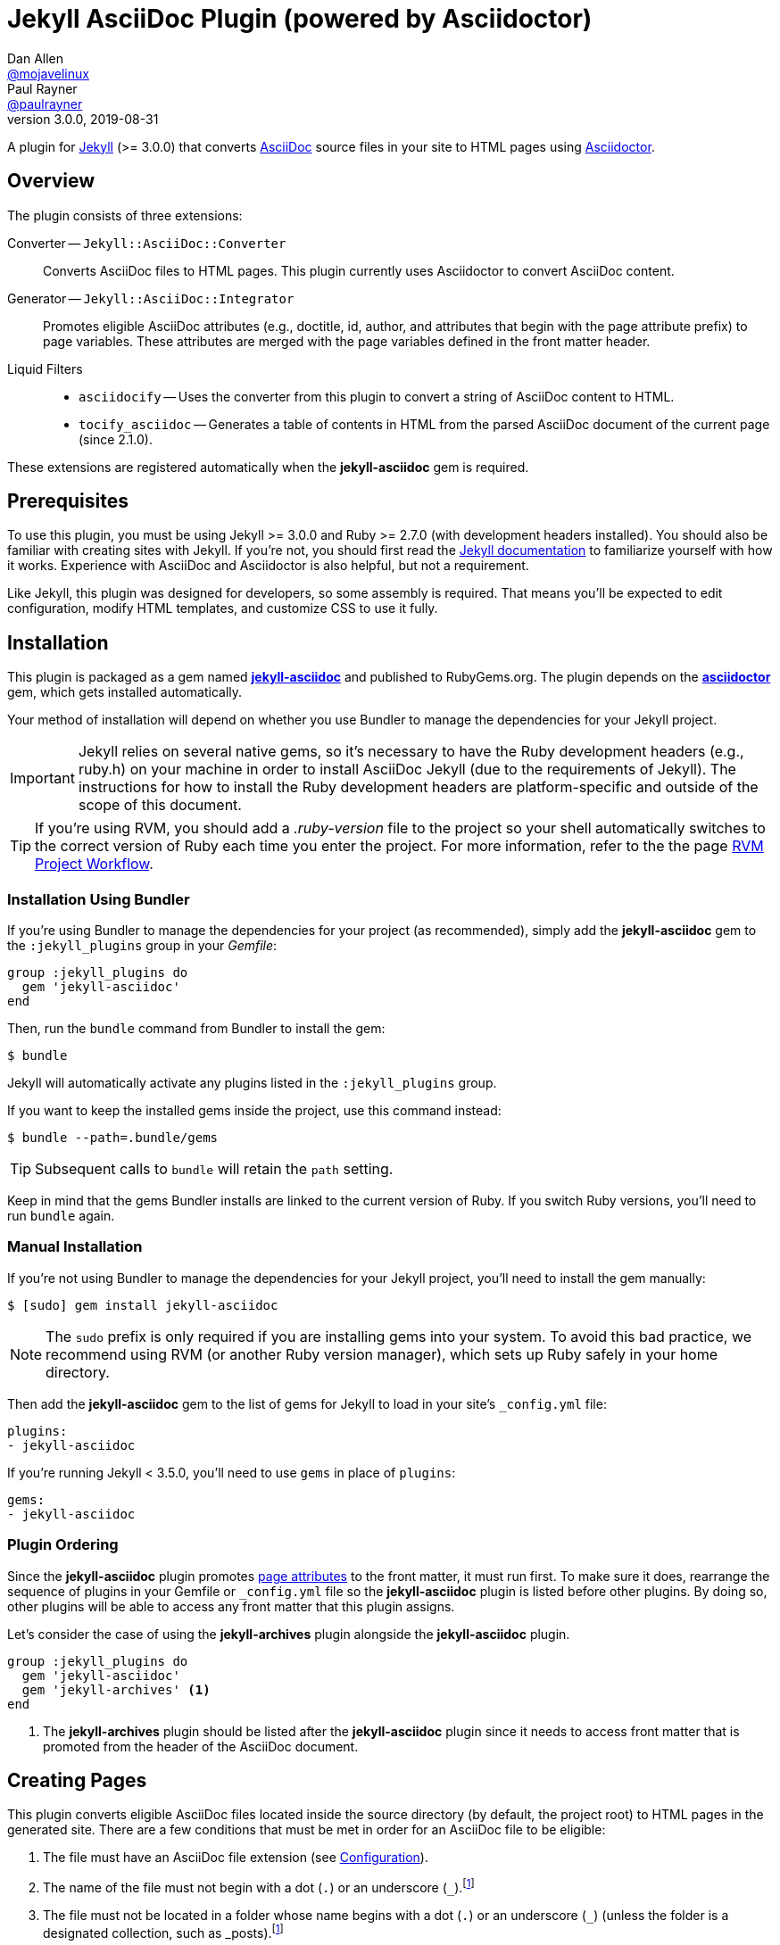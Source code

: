 = Jekyll AsciiDoc Plugin (powered by Asciidoctor)
Dan Allen <https://github.com/mojavelinux[@mojavelinux]>; Paul Rayner <https://github.com/paulrayner[@paulrayner]>
v3.0.0, 2019-08-31
// Settings:
:idprefix:
:idseparator: -
ifndef::env-github[:icons: font]
ifdef::env-github,env-browser[]
:toc: macro
:toclevels: 1
endif::[]
ifdef::env-github[]
:branch: main
:status:
:outfilesuffix: .adoc
:!toc-title:
:caution-caption: :fire:
:important-caption: :exclamation:
:note-caption: :paperclip:
:tip-caption: :bulb:
:warning-caption: :warning:
endif::[]
// Aliases:
:path-config: pass:q[[.path]___config.yml__]
:conum-guard: {sp}
ifndef::icons[:conum-guard: {sp}#{sp}]
// URIs:
:url-repo: https://github.com/asciidoctor/jekyll-asciidoc
:url-issues: {url-repo}/issues
:url-search-issues: {url-repo}/search?type=Issues
:url-chat: https://chat.asciidoctor.org
:url-gem: https://rubygems.org/gems/jekyll-asciidoc
:url-gem-asciidoctor: https://rubygems.org/gems/asciidoctor
:url-asciidoc: https://asciidoc.org
:url-asciidoctor: https://asciidoctor.org
:url-asciidoctor-backends: https://github.com/asciidoctor/asciidoctor-backends
:url-asciidoctor-docs: {url-asciidoctor}/docs
:url-asciidoctor-diagram: {url-asciidoctor-docs}/asciidoctor-diagram
:url-asciidoctor-manual: {url-asciidoctor-docs}/user-manual
:url-asciidoc-practices: {url-asciidoctor-docs}/asciidoc-recommended-practices
:url-jaq: https://github.com/asciidoctor/jekyll-asciidoc-quickstart
:url-jekyll: https://jekyllrb.com
:url-jekyll-docs: {url-jekyll}/docs
:url-jekyll-discuss: https://talk.jekyllrb.com
:url-front-matter: {url-jekyll-docs}/frontmatter
:url-liquid-templates: {url-jekyll-docs}/templates
:url-variables: {url-jekyll-docs}/variables
:url-graphviz: https://www.graphviz.org
:url-tilt: https://github.com/rtomayko/tilt
:url-yaml: https://en.wikipedia.org/wiki/YAML
:url-guide-publish-gem: https://guides.rubygems.org/publishing/#publishing-to-rubygemsorg

ifdef::status[]
image:https://img.shields.io/gem/v/jekyll-asciidoc.svg[Latest Release, link={url-gem}]
image:https://img.shields.io/badge/license-MIT-blue.svg[MIT License, link=#copyright-and-license]
image:{url-repo}/actions/workflows/ci.yml/badge.svg?branch={branch}[Build Status (GitHub Actions),link={url-repo}/actions/workflows/ci.yml?query=branch%3A{branch}]
image:https://img.shields.io/badge/zulip-join_chat-brightgreen.svg[Project Chat (Zulip),link={url-chat}]
endif::[]

A plugin for {url-jekyll}[Jekyll] (>= 3.0.0) that converts {url-asciidoc}[AsciiDoc] source files in your site to HTML pages using {url-asciidoctor}[Asciidoctor].

ifeval::['{branch}' == 'main']
NOTE: You're viewing the documentation for the upcoming release.
If you're looking for the documentation for an older release, please refer to one of the following branches: +
{url-repo}/tree/v3.0.x#readme[3.0.x]
&hybull;
{url-repo}/tree/v2.1.x#readme[2.1.x]
&hybull;
{url-repo}/tree/v2.0.x#readme[2.0.x]
&hybull;
{url-repo}/tree/v1.1.x#readme[1.1.x]
&hybull;
{url-repo}/tree/v1.0.x#readme[1.0.x]
endif::[]

toc::[]

== Overview

The plugin consists of three extensions:

Converter -- `Jekyll::AsciiDoc::Converter`::
Converts AsciiDoc files to HTML pages.
This plugin currently uses Asciidoctor to convert AsciiDoc content.

Generator -- `Jekyll::AsciiDoc::Integrator`::
Promotes eligible AsciiDoc attributes (e.g., doctitle, id, author, and attributes that begin with the page attribute prefix) to page variables.
These attributes are merged with the page variables defined in the front matter header.

Liquid Filters::
* `asciidocify` -- Uses the converter from this plugin to convert a string of AsciiDoc content to HTML.
* `tocify_asciidoc` -- Generates a table of contents in HTML from the parsed AsciiDoc document of the current page (since 2.1.0).

These extensions are registered automatically when the [.app]*jekyll-asciidoc* gem is required.

== Prerequisites

To use this plugin, you must be using Jekyll >= 3.0.0 and Ruby >= 2.7.0 (with development headers installed).
You should also be familiar with creating sites with Jekyll.
If you're not, you should first read the {url-jekyll-docs}[Jekyll documentation] to familiarize yourself with how it works.
Experience with AsciiDoc and Asciidoctor is also helpful, but not a requirement.

Like Jekyll, this plugin was designed for developers, so some assembly is required.
That means you'll be expected to edit configuration, modify HTML templates, and customize CSS to use it fully.

== Installation

This plugin is packaged as a gem named [.app]*{url-gem}[jekyll-asciidoc]* and published to RubyGems.org.
The plugin depends on the [.app]*{url-gem-asciidoctor}[asciidoctor]* gem, which gets installed automatically.

Your method of installation will depend on whether you use Bundler to manage the dependencies for your Jekyll project.

IMPORTANT: Jekyll relies on several native gems, so it's necessary to have the Ruby development headers (e.g., ruby.h) on your machine in order to install AsciiDoc Jekyll (due to the requirements of Jekyll).
The instructions for how to install the Ruby development headers are platform-specific and outside of the scope of this document.

TIP: If you're using RVM, you should add a [.path]_.ruby-version_ file to the project so your shell automatically switches to the correct version of Ruby each time you enter the project.
For more information, refer to the the page https://rvm.io/workflow/projects[RVM Project Workflow].

=== Installation Using Bundler

If you're using Bundler to manage the dependencies for your project (as recommended), simply add the [.app]*jekyll-asciidoc* gem to the `:jekyll_plugins` group in your [.path]_Gemfile_:

[source,ruby]
----
group :jekyll_plugins do
  gem 'jekyll-asciidoc'
end
----

Then, run the `bundle` command from Bundler to install the gem:

 $ bundle

Jekyll will automatically activate any plugins listed in the `:jekyll_plugins` group.

If you want to keep the installed gems inside the project, use this command instead:

 $ bundle --path=.bundle/gems

TIP: Subsequent calls to `bundle` will retain the `path` setting.

Keep in mind that the gems Bundler installs are linked to the current version of Ruby.
If you switch Ruby versions, you'll need to run `bundle` again.

=== Manual Installation

If you're not using Bundler to manage the dependencies for your Jekyll project, you'll need to install the gem manually:

 $ [sudo] gem install jekyll-asciidoc

NOTE: The `sudo` prefix is only required if you are installing gems into your system.
To avoid this bad practice, we recommend using RVM (or another Ruby version manager), which sets up Ruby safely in your home directory.

Then add the [.app]*jekyll-asciidoc* gem to the list of gems for Jekyll to load in your site's `_config.yml` file:

[source,yaml]
----
plugins:
- jekyll-asciidoc
----

If you're running Jekyll < 3.5.0, you'll need to use `gems` in place of `plugins`:

[source,yaml]
----
gems:
- jekyll-asciidoc
----

=== Plugin Ordering

Since the [.app]*jekyll-asciidoc* plugin promotes <<page-attributes,page attributes>> to the front matter, it must run first.
To make sure it does, rearrange the sequence of plugins in your Gemfile or `_config.yml` file so the [.app]*jekyll-asciidoc* plugin is listed before other plugins.
By doing so, other plugins will be able to access any front matter that this plugin assigns.

Let's consider the case of using the [.app]*jekyll-archives* plugin alongside the [.app]*jekyll-asciidoc* plugin.

[source,ruby]
----
group :jekyll_plugins do
  gem 'jekyll-asciidoc'
  gem 'jekyll-archives' <1>
end
----
<1> The [.app]*jekyll-archives* plugin should be listed after the [.app]*jekyll-asciidoc* plugin since it needs to access front matter that is promoted from the header of the AsciiDoc document.

== Creating Pages

This plugin converts eligible AsciiDoc files located inside the source directory (by default, the project root) to HTML pages in the generated site.
There are a few conditions that must be met in order for an AsciiDoc file to be eligible:

. The file must have an AsciiDoc file extension (see <<configuration>>).
. The name of the file must not begin with a dot (`.`) or an underscore (`_`).footnote:excluded_files[Hidden files and folders are automatically excluded by Jekyll.]
. The file must not be located in a folder whose name begins with a dot (`.`) or an underscore (`_`) (unless the folder is a designated collection, such as _posts).footnote:excluded_files[]
. While you can use a Jekyll front matter header, it is not required.

Here's a sample AsciiDoc file that meets these criteria:

.sample.adoc
[source,asciidoc]
----
---
layout: info
permalink: /sample/
---
= Sample Page
:url-asciidoctor: https://asciidoctor.org

This is a sample page composed in AsciiDoc.
Jekyll converts it to HTML using {url-asciidoctor}[Asciidoctor].

[source,ruby]
puts "Hello, World!"
----

Alternatively, you can define the page variables directly in the AsciiDoc header, which we recommend:

.sample.adoc
[source,asciidoc]
----
= Sample Page
:page-layout: info
:page-permalink: /sample/
:url-asciidoctor: https://asciidoctor.org

This is a sample page composed in AsciiDoc.
Jekyll converts it to HTML using {url-asciidoctor}[Asciidoctor].

[source,ruby]
puts "Hello, World!"
----

=== Page Attributes

Any AsciiDoc attribute defined in the AsciiDoc document header whose name begins with ``page-``footnote:[The prefix used to label page attributes can be customized.] gets promoted to a {url-variables}[page variables].
The part of the name after the `page-` prefix is _lowercased_ and used as the variable name (e.g., page-layout becomes layout).
The value is processed as {url-yaml}[YAML] data (single-line form).

Since the attribute value is processed as YAML data, you can build nested data structure using the inline YAML syntax.
For example, here's how you can assign a value to the `page.header.image` page variable:

[source,asciidoc]
----
:page-header: { image: logo.png }
----

To define a page attribute that contains multiple words, use either a hyphen or underscore character to connect the words.

[source,asciidoc]
----
:page-short-name: slug
----

IMPORTANT: Page attributes must be defined in the document header.
That means either putting them directly below the document title (the line beginning with a single equals sign in the sample above) or above all other AsciiDoc content if the document title is not defined in AsciiDoc.
The AsciiDoc document header stops after the first blank line.
For more details about the document header, see the https://asciidoctor.org/docs/user-manual/#doc-header[Document Header] chapter in the Asciidoctor User Manual.

IMPORTANT: You may use include directives in the the document header.
However, you must ensure that the file included _does not_ contain blank lines.

CAUTION: If an attribute defined in the header of an AsciiDoc document is not visible to another plugin or Liquid template, you may have a plugin ordering problem.
See <<Plugin Ordering>> to learn how to fix it.

=== Specifying a Layout

The most commonly defined page variable is layout, which determines which template is used to wrap the generated content.
Jekyll will look for a template file inside the [.path]_{empty}_layouts_ folder whose root name matches the name of the layout.
For example, if the layout variable has the value `info`, Jekyll looks for a layout template at the path [.path]__layout/info.html_.

If the layout is empty, the auto-selected layout layout is used (documented in the list below).
If the layout is unset or `false`, the AsciiDoc processor will generate a standalone document.
In this case, the page will appear like an HTML file generated by the AsciiDoc processor directly (with the option `header_footer: true`).
If the layout is ~, no layout is applied.

To review, here are the different ways to specify a layout using the AsciiDoc attribute page-layout:

* `:page-layout: info` -- use the layout named `info` (e.g., [.path]__layout/info.html_)
* _not specified_, `:page-layout:` or `:page-layout: _auto` -- use the automatic layout (i.e., `page` for pages, `post` for posts, the singular form of the collection label for a document; if the auto-selected layout isn't available, the layout `default` is used)
* `:!page-layout:` or `:page-layout: false` -- don't use a layout; instead, generate a standalone HTML document
* `:page-layout: none` or `:page-layout: ~` -- don't use a layout or create a standalone HTML document (often produces an HTML fragment); use of the value `~` is discouraged; the value `none` is preferred

=== Disabling Publishing of a Page

To prevent a page from being published, set the page attribute named `page-published` to `false` (which, in turn, sets the page variable named `published` to `false`.

[source,asciidoc]
----
= Top Secret Info
:page-published: false

This page should not be published.
----

=== Implicit Page Variables

In addition to page attributes defined explicitly (e.g., layout, permalink, etc), the following implicit AsciiDoc attributes are also promoted to page variables:

* doctitle (aka the document title) (becomes `title`)
* id (becomes `docid`)
* author
* revdate (becomes `date`; value is converted to a DateTime object; not applied to pages)

Although not an implicit page variable, another very common page variable to set is `page-description`, which becomes `description` in the model.

==== Showing the Document Title

By default, when Asciidoctor converts your document, it does not include the document title in the body (aka `content`) part of the document that is passed to the layout.
Instead, it skims off the document title and assigns it to the model as `page.title`.
If you don't see the document title on the generated page at first, that's normal.

There are two ways to have the document title included in the page:

. Configure the layout to output the document title explicitly
. Configure Asciidoctor to include the document title in the body

The first option is the most typical.
Somewhere in your layout, you should include the following statement:

----
<h1>{{ page.title }}</h1>
----

This approach gives you the most control over how the document title appears and what HTML is used to enclose it.

If, instead, you want the document title to be included in the body, add the following configuration to your site's `_config.yml` file:

[source,yaml]
----
asciidoctor:
  attributes:
    showtitle: '@'
----

It's also possible to enable or override this setting per page.

[source,asciidoc]
----
= Page Title
:showtitle:
----

Using either of these approaches, the document title will be shown on the generated page.

==== Giving Your Post the Time of Day

By default, all posts are assigned a date that is computed from the file name (e.g., the date for 2016-03-20-welcome.adoc is 2016-03-20).
If you want to give your post a specific time as well, you can set the `revdate` attribute in the AsciiDoc header.

We recommend using the format `YYYY-MM-DD HH:MM:SS Z` as shown in this example:

[source,asciidoc]
----
= Post Title
Author Name
:revdate: 2016-03-20 10:30:00 -0600

Lorem ipsum.
----

If you don't provide a time zone in the date, the date is assumed to be in the same time zone as the site (which is your local time zone by default).

Alternatively, you can specify the date in the implicit revision line.
In this case, you must substitute the colons in the time part with "h", "m", and "s", respectively, since the colon demarcates the revision remark.

[source,asciidoc]
----
= Post Title
Author Name
2016-03-20 10h30m00s -0600

Lorem ipsum.
----

Note that the revision line must be preceded by the implicit author line.

==== Classifying Your Post

In Jekyll, you classify a post by assigning it to categories and/or tags.
While you can define them in the front matter, as normal, it's also possible to omit the front matter and assign them in the AsciiDoc header instead.

The AsciiDoc attributes to use to assign categories and tags to your post are `page-categories` and `page-tags`, respectively.
The attribute value must be expressed using the inline Array syntax for YAML, which is a comma-separated list of items surrounded by square brackets.
If you only have one item, you can omit the brackets.
In this case, you can also drop the plural from the attribute name.

[source,asciidoc]
----
= Introducing the Jekyll AsciiDoc Plugin
Author Name
:page-category: Tech
:page-tags: [ruby, jekyll, asciidoctor, ssg]

The Jekyll AsciiDoc plugin makes Jekyll awesome.
Why?
Because you can write posts like this one in AsciiDoc!
----

Recall that the value of page attributes is parsed as an inline YAML value.

==== Publishing a Draft Post

You can defer adding a date to a post until it's ready to publish by making it a draft.
To make a draft post, just place it in the [.path]_{empty}_drafts_ folder instead of the [.path]_{empty}_posts_ folder.
But don't include the date in the filename or AsciiDoc header.

To include the drafts when building the site, pass the `--drafts` flag to the `jekyll` command:

 $ jekyll build --drafts

The date of each draft post will be based on the file's last modification time.

When you're ready to publish the post, move the file from the [.path]_{empty}_drafts_ folder to the [.path]_{empty}_posts_ folder and add a date prefix to the filename in the form `YYYY-mm-dd-` (e.g., `2021-06-26-`).
You can further refine this date, such as to specify the time and time zone, by defining the `revdate` attribute in the AsciiDoc header.

=== Enabling Liquid Preprocessing

Unlike other content files, the {url-liquid-templates}[Liquid template preprocessor] is not applied to AsciiDoc files by default (since version 2.0.0 of this plugin).
If you want the Liquid template preprocessor to be applied to an AsciiDoc file (prior to the content being passed to the AsciiDoc processor), you must enable it by setting the `liquid` page variable (shown here defined using a page attribute).

[source,asciidoc]
----
:page-liquid:
----

IMPORTANT: AsciiDoc files may include a {url-front-matter}[front matter header] for defining page variables.
If present, the front matter header must be the very first character of the file.
The front matter header won't be seen--and could distort conversion--if the front matter is preceded by whitespace or a Byte Order Mark (BOM).

NOTE: Since version 2.0.0 of this plugin, you may exclude the front matter header, as shown in the second example above.
Prior to version 2.0.0, you had to include at least an empty front matter header (except for posts).
In these cases, you define all the page variables (e.g., layout) using AsciiDoc page attributes instead of in the front matter.
You can also use a combination of both.
When intermixed, the page attributes defined in the AsciiDoc header take precedence.

Liquid processing does not extend to files included using the AsciiDoc include directive (see {url-issues}/166[#166]).

If you're using the Liquid include tag to include HTML into the AsciiDoc document, you need to enclose it in a passthrough block.

----
++++
{% include file.html %}
++++
----

This is necessary since AsciiDoc will escape HTML by default.
To pass it through raw requires enclosing it in a passthrough block.

=== Extracting Excerpts

This plugin will extract an excerpt for any post or document in a collection if the `excerpt` page variable isn't set using the same logic as for Markdown files.
By default, it will use the content between the header and the first blank line.
If the `excerpt` page variable is set, that value will be used instead.
The excerpt will automatically be converted from AsciiDoc to embedded HTML whereever the `excerpt` property is referenced in a Liquid template.

----
{% post.excerpt %}
----

IMPORTANT: Since version 3.0.0 of this plugin, you no longer have to run the excerpt through the `asciidocify` filter since the conversion is already done for you.
In fact, if you do, the HTML in the converted excerpt will be escaped, which is not what you want.

If you want to use a different excerpt separator for AsciiDoc files, set the `excerpt_separator` under the `asciidoc` key in the site configuration.
For example, you can configure the plugin to use the line comment `//more` as the excerpt separator as follows:

[source,yaml]
----
asciidoc:
  excerpt_separator: "\n//more\n"
----

If you're only working with AsciiDoc files in your site, you can go ahead and set this for all files by using the top-level property:

[source,yaml]
----
excerpt_separator: "\n//more\n"
----

If the excerpt separator isn't found, the content of the whole document is used instead.

By default, the excerpt is converted to HTML using the article doctype.
If you want to use a different doctype, such as inline, you can set it in the site configuration as follows:

[source,yaml]
----
asciidoc:
  excerpt_doctype: inline
----

You can also set the excerpt doctype per page using the page attribute named `page-excerpt_doctype`.

== Building and Previewing Your Site

You can build your site into the [.path]__site_ directory using:

 $ jekyll build

If you're using Bundler, prefix each command with `bundle exec`:

[subs=+quotes]
 $ *bundle exec* jekyll build

You can preview your site at \http://localhost:4000 using:

 $ jekyll serve

The `serve` command monitors the file system and rebuilds the site whenever a change is detected by default (i.e., watch mode).
To disable watch mode, use the `--no-watch` flag:

 $ jekyll serve --no-watch

You can also use the `--watch` flag with the `build` command:

 $ jekyll build --watch

If you only want Jekyll to build files which have changed, and not the whole site, add the `--incremental` flag:

 $ jekyll serve --incremental

or

 $ jekyll build --watch --incremental

To see a report of all the files that are processed, add the `--verbose` flag:

 $ jekyll build --verbose

IMPORTANT: If you add the `--safe` flag, third-party plugins such as this one are disabled by default.
To reenable the plugin, you must add the name of the gem to the whitelist.
See <<Running in Safe Mode>> for details.

== Configuration

This section describes the configuration options for this plugin, which are _optional_.

You should at least assign an empty Hash as a default (e.g., `{}`) to the `asciidoc` and `asciidoctor` keys in `_config.yml`, respectively, if you don't plan on making any further customizations.

[source,yaml]
----
asciidoc: {}
asciidoctor: {}
----

Using these placeholder values prevents initialization from being performed more than once when using watch mode (see https://github.com/jekyll/jekyll/issues/4858[issue jekyll#4858]).

=== AsciiDoc

NOTE: Prior to version 2.0.0 of this plugin, the configuration keys in this section were defined as flat, top-level names (e.g., `asciidoc_ext`).
These names are now deprecated, but still supported.

By default, this plugin uses Asciidoctor to convert AsciiDoc files.
Because Asciidoctor is currently the only option, the default setting is equivalent to the following configuration in `_config.yml`:

[source,yaml]
----
asciidoc:
  processor: asciidoctor
----

IMPORTANT: The `asciidoc` block should only appear _once_ inside `_config.yml`.
If you define any other options that are documented in this section, you should append them to the `asciidoc` block.

To tell Jekyll which file extensions to match as AsciiDoc files, append the `ext` option to the `asciidoc` block of your `_config.yml`:

[source,yaml]
----
asciidoc:
  ext: asciidoc,adoc,ad
----

The extensions shown in the previous listing are the default values, so you don't need to specify this option if those defaults are sufficient.

AsciiDoc attributes defined in the document header whose names begin with `page-` are promoted to page variables.
The part of the name after the `page-` prefix is used as the key (e.g., page-layout becomes layout).
If you want to change this attribute prefix, append the `page_attribute_prefix` option to the `asciidoc` block of your `_config.yml`:

[source,yaml]
----
asciidoc:
  page_attribute_prefix: jekyll
----

A hyphen is automatically added to the value of this configuration setting if the value is non-empty (e.g, jekyll-).

Since version 2.0.0 of this plugin, all non-hidden AsciiDoc files are processed by default, even those without a front matter header.
If you only want files containing a front matter header to be processed (as was the behavior prior to version 2.0.0), add the `require_front_matter_header` option to the `asciidoc` block of your `_config.yml`:

[source,yaml]
----
asciidoc:
  require_front_matter_header: true
----

=== Asciidoctor

In addition to the built-in attributes in AsciiDoc, the following additional AsciiDoc attributes are automatically defined by this plugin and available to all AsciiDoc-based pages:

....
site-root=(absolute path of root directory)
site-source=(absolute path of source directory)
site-destination=(absolute path of output directory)
site-baseurl=(value of the baseurl config option)
site-url=(value of the url config option)
env=site
env-site
site-gen=jekyll
site-gen-jekyll
builder=jekyll
builder-jekyll
jekyll-version=(value of the Jekyll::VERSION constant)
idprefix
idseparator=-
linkattrs=@
....

The following additional attributes are defined per page:

....
outpath=(path of page relative to baseurl)
....

You can pass custom attributes to AsciiDoc, or override default attributes provided by the plugin, using the `attributes` option of the `asciidoctor` block in your `_config.yml`.
The value of this option can either be a Hash of key-value pairs:

[source,yaml]
----
asciidoctor:
  attributes:
    idprefix: _
    source-highlighter: pygments
    pygments-css: style
----

or an Array containing key-value pairs:

[source,yaml]
----
asciidoctor:
  attributes:
  - idprefix=_
  - source-highlighter=pygments
  - pygments-css=style
----

When using the Hash syntax, you may find that you need to enclose the value in single quotes for it to be accepted as valid YAML.

NOTE: The examples elsewhere in this README use the Hash syntax, though you can use the Array syntax if you prefer.
YAML does not allow the syntax forms to be mixed, so pick one and stick with it.

When using the Array syntax, you can set a valueless attribute by using the name along, such as `sectanchors`:

[source,yaml]
----
asciidoctor:
  attributes:
  - sectanchors
----

When using the Hash syntax, you must use an empty string value to indicate that you want to set the attribute:

[source,yaml]
----
asciidoctor:
  attributes:
    sectanchors: ''
----

By default, an attribute value defined in `_config.yml` overrides the same attribute set in the front matter or header of a document.
For example, if you set `page-layout` in `_config.yml`, you won't be able to set it per page.

[source,yaml]
----
asciidoctor:
  attributes:
    page-layout: false
----

If you want to allow individual pages to be able to override the attribute, append the charcter `@` to the value in `_config.yml`:

[source,yaml]
----
asciidoctor:
  attributes:
    page-layout: false@
----

You may use attribute references in the attribute value to reference any attribute that's already defined, including implicit attributes.
For example, to set the `iconsdir` attribute based on the `imagesdir` attribute, use the following:

[source,yaml]
----
asciidoctor:
  attributes:
    imagesdir: /images
    iconsdir: '{imagesdir}/icons'
----

CAUTION: If the value begins with an attribute reference, and you're defining the attributes using the Hash syntax, you must enclose the value in quotes.
There are other cases when the value must be enclosed in quotes, so it's generally recommended to use them.

Since version 2.1.0 of this plugin, you can remove a previously defined attribute by prefixing the name with a minus sign (without any space between):

[source,yaml]
----
asciidoctor:
  attributes:
    -idprefix:
----

In addition to `attributes`, you may define any other option key (e.g., `safe`) recognized by the {url-asciidoctor-manual}#ruby-api-options[Asciidoctor API].
One of those options is `base_dir`, which is covered in the next section.

==== Specifying the Base Directory

In Asciidoctor, the base directory (i.e., `base_dir` option) is used as the root when resolving relative include paths in top-level documents.

By default, this plugin does not specify a base directory when invoking the Asciidoctor API.
Asciidoctor will therefore use the current working directory (i.e., the project root) as the base directory.

If your source directory is not the project root, and you want Asciidoctor to use the source directory as the base directory, set the value of the `base_dir` option to `:source`.

[source,yaml]
----
asciidoctor:
  base_dir: :source
  ...
----

If, instead, you want the base directory to track the directory of the document being processed, and you're using Jekyll 3 or better, you can set the value of the `base_dir` option to `:docdir`.
This behavior matches how Asciidoctor works when running it outside of Jekyll.
Since the base directory is also the jail, we also recommend setting the `safe` option to enable unsafe mode so you can still resolve paths outside of this directory.

[source,yaml]
----
asciidoctor:
  base_dir: :docdir
  safe: unsafe
  ...
----

You can also set the `base_dir` option to any relative or absolute path.
In that case, the same value will be used for all documents.

==== Using AsciiDoc attributes in a Liquid template

Let's say you want to reuse your AsciiDoc attributes in a Liquid template.
This section describes how to do it.

Liquid can only access simple data structures, not complex ones like the one used to store site-wide AsciiDoc attributes. (Site-wide AsciiDoc attributes are stored deep within the Jekyll configuration data as a Hash with symbol keys).
This puts them out of the reach of Liquid templates by default.

This plugin must store site-wide AsciiDoc attributes in this way due to how Jekyll is implemented and the lifecycle it exposes for plugins.
That part can't be changed.
The plugin is limited by Jekyll's design.
However, YAML provides a mechanism that we can leverage to expose these attributes to our Liquid templates.

First, you define your AsciiDoc attributes at the top level of your configuration file where Liquid is able to access them.
If you also assign a YAML reference to this key, you can then pass that Hash to the attributes key in the asciidoctor block, thus allowing the configuration to be shared.

[source,yaml]
----
asciidoc_attributes: &asciidoc_attributes
  imagesdir: /images
asciidoctor:
  attributes: *asciidoc_attributes
  ...
----

You can now reference one of the site-wide AsciiDoc attributes in the Liquid template as follows:

----
{{ site.asciidoc_attributes.imagesdir }}
----

Keep in mind that the value of the attribute will be unmodified from the value defined in the configuration file.

==== Enabling Hard Line Breaks Globally

Many Jekyll users are used to writing in GitHub-flavored Markdown (GFM), which preserves hard line breaks in paragraph content.
Asciidoctor supports this feature for AsciiDoc files.
(In fact, previous versions of this plugin enabled this behavior by default).
If you want to enable this behavior for AsciiDoc files, add the `hardbreaks` attribute to the Asciidoctor attributes configuration in your site's `_config.yml` file:

[source,yaml]
----
asciidoctor:
  attributes:
    hardbreaks: ''
----

If you still want to allow individual files to be able to override the attribute, append the charcter `@` to the value in the site configuration:

[source,yaml]
----
asciidoctor:
  attributes:
    hardbreaks: '@'
----

If you already have AsciiDoc attributes defined in the `_config.yml`, the new attribute should be added as a sibling entry in the YAML collection.

WARNING: Keep in mind, if you enable hard line breaks, you won't be able to use the {url-asciidoc-practices}#one-sentence-per-line[one sentence-per-line writing technique].

== Running in Safe Mode

If you want to use this plugin when running Jekyll in safe mode, you must add the [.app]*jekyll-asciidoc* gem to the whitelist in your site's `_config.yml` file:

[source,yaml]
----
whitelist:
- jekyll-asciidoc
----

Safe mode is enabled either through the `--safe` flag:

 $ jekyll build --safe

or the `safe` configuration option in your site's `_config.yml` file:

[source,yaml]
----
safe: true
----

== Working with AsciiDoc Content in Templates

Jekyll uses the Liquid templating language to process templates.
This plugin defines two additional Liquid filters, `asciidocify` and `tocify_asciidoc`, for working with AsciiDoc content in those templates.

=== Converting a String from AsciiDoc

You can use the `asciidocify` filter to convert an arbitrary AsciiDoc string anywhere in your template.
This filter allows you to compose site-wide data in AsciiDoc, such your site's description or synopsis, then convert it to HTML for use in the page template(s).

Let's assume you've defined a page variable named `synopsis` that you want treat as AsciiDoc.
You can convert it in your template as follows:

----
{{ page.synopsis | asciidocify }}
----

By default, the AsciiDoc content is parsed as an embedded AsciiDoc document.
If the content represents a single paragraph, and you only want to perform inline substitutions on that content, add the `inline` doctype as the filter's first argument:

----
{{ page.synopsis | asciidocify: 'inline' }}
----


=== Generating a Table of Contents

Since version 2.1.0 of this plugin, you can use the `tocify_asciidoc` filter to generate a table of contents from the content of any page that is generated from AsciiDoc.
This filter gives you the ability to place this table of contents anywhere inside the page layout, but outside the main content.

You apply the `tocify_asciidoc` filter to `page.document`, the page variable that resolves to the parsed AsciiDoc document, as shown here:

----
{{ page.document | tocify_asciidoc }}
----

The number of section levels (i.e., depth) shown in the table of contents defaults to the value defined by the `toclevels` attribute in the AsciiDoc document.
To tune the number of levels, pass a numeric value as the filter's first argument.

----
{{ page.document | tocify_asciidoc: 3 }}
----

When you use the `tocify_asciidoc` filter, you'll also want to disable the `toc` attribute in your document.
You can do this using a conditional preprocessor directive.

[source,asciidoc]
----
= Guide
ifndef::env-site[:toc: left]

== Section A

content

== Section B

content
----

By default, the `tocify_asciidoc` filter will insert a table of contents on any page that has even one section below the page title.
It's possible to conditionally disable this by using a Liquid `if` statement in your template with a custom attribute, similar to:

----
{% if page.show-toc != false %}
 <div class="toc">
   {{ page.document | tocify_asciidoc }}
 </div>
{% endif %}
----

Then in the front matter of pages where you do not want a table of contents to appear, use the attribute `:page-show-toc: false`.
Note that since this example uses a custom attribute, its name can be anything you'd like, it only needs to start with with `page-`.
If you change the attribute name from this example, be sure to update the it in the `if` statement as appropriate.

== Customizing the Generated HTML

You can use templates to customize the HTML output that Asciidoctor generates for your site.
Template files can be composed in any templating language that is supported by {url-tilt}[Tilt].
Each template file corresponds to a node in the AsciiDoc document tree (aka AST).

Below are the steps you need to take to configure Asciidoctor to use custom templates with your site.

=== Step {counter:step}: Add Required Gems

You'll first need to add the thread_safe gem as well as the gem for the templating language you plan to use.
We'll assume that you are using Slim.

[source,ruby]
----
gem 'slim', '~> 3.0.7'
gem 'thread_safe', '~> 0.3.5'
----

=== Step {counter:step}: Install New Gems

Now run the `bundle` command to install the new gems.

 $ bundle

=== Step {counter:step}: Create a Templates Folder

Next, create a new folder in your site named [.path]__templates_ to store your templates.

 $ mkdir _templates

=== Step {counter:step}: Configure Asciidoctor to Load Templates

In your site's `_config.yml` file, configure Asciidoctor to load the templates by telling it the location where the templates are stored.

[source,yaml]
----
asciidoctor:
  template_dir: _templates
  attributes: ...
----

=== Step {counter:step}: Compose a Template

The final step is to compose a template.
We'll be customizing the unordered list node.
Name the file [.path]_ulist.html.slim_.

.ulist.html.slim
[source,slim]
----
- if title?
  figure.list.unordered id=id
    figcaption=title
    ul class=[style, role]
      - items.each do |_item|
        li
          span.primary=_item.text
          - if _item.blocks?
            =_item.content
- else
  ul id=id class=[style, role]
    - items.each do |_item|
      li
        span.primary=_item.text
        - if _item.blocks?
          =_item.content
----

The next time you build your site, Asciidoctor will use your custom template to generate the HTML for unordered lists.

TIP: You can find additional examples of custom templates in the {url-asciidoctor-backends}[asciidoctor-backends] repository.

== Enabling Asciidoctor Extensions

You enable Asciidoctor extensions in much the same way as this plugin.
You just need to get Jekyll to load the source.

If the extension you want to use is published as a gem, and you're using Bundler to manage the dependencies for your project (as recommended), then you simply add the gem to the `jekyll_plugins` group in your [.path]_Gemfile_:

[source,ruby]
----
group :jekyll_plugins do
  gem 'asciidoctor-extension-xyz'
end
----

Then, run the `bundle` command from Bundler to install the gem:

 $ bundle

If you're not using Bundler to manage the dependencies for your Jekyll project, you'll need to install the gem manually.
Once that's done, add the gem to the list gems for Jekyll to load in your site's `_config.yml` file:

[source,ruby]
----
plugins:
- asciidoctor-extension-xyz
----

If you're running Jekyll < 3.5.0, you'll need to use `gems` in place of `plugins`:

[source,ruby]
----
gems:
- asciidoctor-extension-xyz
----

If the extension you want to use is not published as a gem, or is something you're developing, then you'll load it like an ad-hoc Jekyll plugin.
Add the file [.path]_asciidoctor-extensions.rb_ to the [.path]__plugins_ folder of your project root (creating the folder if it does not already exist) and populate the file with the following content:

._plugins/asciidoctor-extensions.rb
[source,ruby]
----
require 'asciidoctor/extensions'

Asciidoctor::Extensions.register do
  treeprocessor do
    process do |doc|
      doc
    end
  end
end
----

Asciidoctor will automatically enable the extensions in this file when it is loaded by Jekyll.

For a concrete example of using an Asciidoctor extension, refer to the next section.

== Enabling Asciidoctor Diagram

{url-asciidoctor-diagram}[Asciidoctor Diagram] is a set of extensions for Asciidoctor that allow you to embed diagrams generated by PlantUML, Graphviz, ditaa, Shaape, and other plain-text diagram tools inside your AsciiDoc documents.
In order to use Asciidoctor Diagram in a Jekyll project successfully, *you must use a version of this plugin >= 2.0.0*.
Other combinations are known to have issues.

IMPORTANT: For Graphviz and PlantUML diagram generation, {url-graphviz}[Graphviz] must be installed (i.e., the `dot` utility must be available on your `$PATH`.

TIP: To follow a start-to-finish tutorial that covers how to integrate Asciidoctor Diagram, see https://gist.github.com/mojavelinux/968623c493190dd61c059c2d85f9bdc3[this gist].

=== Installation

Using Bundler::
+
--
Add the `asciidoctor-diagram` gem to your [.path]_Gemfile_:

[source,ruby,subs=attributes+]
----
group :jekyll_plugins do
  gem 'asciidoctor-diagram', '~> 1.5.4' #{conum-guard}<1>
  gem 'jekyll-asciidoc'
  ...
end
----
<1> Customize the version of Asciidoctor Diagram as needed.

Then, run Bundler's install command to install the new gem:

 $ bundle
--

Without Bundler::
+
--
Install gems manually

 $ [sudo] gem install asciidoctor-diagram

Then, add the `asciidoctor-diagram` gem to the list of plugins for Jekyll to load in your site's `_config.yml` file:

[source,yaml]
----
plugins:
- asciidoctor-diagram
- jekyll-asciidoc
----

If you're running Jekyll < 3.5.0, you'll need to use `gems` in place of `plugins`:

[source,yaml]
----
gems:
- asciidoctor-diagram
- jekyll-asciidoc
----
--

The preceding configurations are equivalent to passing `-r asciidoctor-diagram` to the `asciidoctor` command.

=== Generated Image Location

Asciidoctor Diagram needs some context in order to write the images to the proper location.
At a minimum, you must set the following configuration in `_config.yml`:

[source,yaml]
----
asciidoctor:
  base_dir: :docdir
  safe: unsafe
----

With this configuration, Asciidoctor Diagram will generate images relative to the generated HTML page (i.e., in the same directory) within the destination folder.

WARNING: Jekyll will *delete* the images Asciidoctor Diagram generates unless you follow the instructions in <<Preserving Generated Images>>.

You can use the following example to test your setup:

._posts/2016-01-01-diagram-sample.adoc
[source,asciidoc]
----
= Diagram Sample

[graphviz,dot-example,svg]
....
digraph g {
    a -> b
    b -> c
    c -> d
    d -> a
}
....
----

If you prefer to serve all images from the same folder, assign a value to the `imagesdir` attribute that is relative to the site root:

[source,yaml]
----
asciidoctor:
  base_dir: :docdir
  safe: unsafe
  attributes:
    imagesdir: /images
----

With this configuration, Asciidoctor Diagram will generate images into the [.path]_images_ directory within the destination folder.

WARNING: Jekyll will *delete* the images Asciidoctor Diagram generates unless you follow the instructions in <<Preserving Generated Images>>.

==== Preserving Generated Images

Since Asciidoctor Diagram writes to the output folder, you have to instruct Jekyll not to remove these generated files in the middle of the build process.
One way to do this is to apply a "`monkeypatch`" to Jekyll.
Add the file [.path]_jekyll-ext.rb_ to the [.path]__plugins_ folder of your project root (creating the folder if it does not already exist) and populate the file with the following content:

._plugins/jekyll-ext.rb
[source,ruby]
----
class Jekyll::Cleaner
  def cleanup!; end
end
----

An alternative to the monkeypath approach is to identify folders that contain generated images in the `keep_files` option in `_config.yml`:

[source,yaml]
----
keep_files:
- images
asciidoctor:
  base_dir: :docdir
  safe: unsafe
  attributes:
    imagesdir: /images
----

== Enabling STEM Support

Thanks to Asciidoctor, Jekyll AsciiDoc provides built-in support for processing STEM (Science, Technology, Engineering & Math) equations in your AsciiDoc documents.
To enable this support, you just need to do a bit of configuration.

=== Activating the STEM processing

The first thing you need to do is activate the STEM processing integration in the processor itself.
To do that, set the `stem` attribute on the document.
One way is to set the `stem` attribute in the document header:

[source,asciidoc]
----
= Page Title
:stem:
----

Alternatively, you can enable it the `stem` attribute globally for all AsciiDoc documents in your site by adding the following to your site's `_config.yml` file:

[source,yaml]
----
asciidoctor:
  attributes:
    stem: ''
----

To learn more about the built-in STEM integration, see the https://asciidoctor.org/docs/user-manual/#activating-stem-support[STEM] chapter in the Asciidoctor User Manual.

=== Adding the STEM assets to the page

Technically, Asciidoctor only prepares the STEM equations for interpretation by https://mathjax.org[MathJax].
That means you have to load MathJax on any page that contains STEM equations (or all pages, if that's easier).
To do so requires some customization of the page layout.

First, create the file [.path]__includes/mathjax.html_ and populate it with the following contents:

[source,html]
----
<script type="text/x-mathjax-config">
MathJax.Hub.Config({
  messageStyle: "none",
  tex2jax: {
    inlineMath: [["\\(", "\\)"]],
    displayMath: [["\\[", "\\]"]],
    ignoreClass: "nostem|nolatexmath"
  },
  asciimath2jax: {
    delimiters: [["\\$", "\\$"]],
    ignoreClass: "nostem|noasciimath"
  },
  TeX: { equationNumbers: { autoNumber: "none" } }
});
</script>
<script src="https://cdnjs.cloudflare.com/ajax/libs/mathjax/2.7.4/MathJax.js?config=TeX-MML-AM_HTMLorMML"></script>
----

Then, include this file before the closing `</body>` tag in your page layout.

----
{% include mathjax.html %}
----

With that configuration in place, the STEM equations in your AsciiDoc file will be presented beautifully using MathJax.

== Adding Supplemental Assets

Certain Asciidoctor features, such as icons, require additional CSS rules and other assets to work.
These CSS rules and other assets do not get automatically included in the pages generated by Jekyll.
This section documents how to configure these additional resources.

TIP: If you want to take a shortcut that skips all this configuration, clone the {url-jaq}[Jekyll AsciiDoc Quickstart (JAQ)] repository and use it as a starting point for your site.
JAQ provides a page layout out of the box configured to fully style body content generated from AsciiDoc.

=== Setup

The Jekyll AsciiDoc plugin converts AsciiDoc to embeddable HTML.
This HTML is then inserted into the page layout.
You need to augment the layout to include resources typically present in a standalone HTML document that Asciidoctor produces.

. Create a stylesheet in the [.path]_css_ directory named [.path]_asciidoc.css_ to hold additional CSS for body content generated from AsciiDoc.
. Add this stylesheet to the HTML `<head>` in [.path]_{empty}_includes/head.html_ under the main.css declaration:
+
[source,html]
----
<link rel="stylesheet" href="{{ '/css/asciidoc.css' | prepend: site.baseurl }}">
----

=== Stylesheet for Code Highlighting

Asciidoctor integrates with Pygments to provide code highlighting of source blocks in AsciiDoc content.

To enable Pygments, you must install the `pygments.rb` gem.
To do so, add the `pygments.rb` gem to your [.path]_Gemfile_:

[source,ruby]
----
gem 'pygments.rb', '~> 2.1.0'
----

As part of this integration, Asciidoctor generates a custom stylesheet tailored specially to work with the HTML that Asciidoctor produces.
Since this stylesheet is backed by the Pygments API, it provides access to all the themes in Pygments

This plugin will automatically generate a stylesheet for Pygments into the source directory if the AsciiDoc attributes in your site's `_config.yml` are configured as follows:

* `source-highlighter` has the value `pygments`
* `pygments-css` has the value `class` or is not set
* `pygments-stylesheet` is not unset (if set, it can have any value)

By default, the stylesheet is written to `stylesdir` + `pygments-stylesheet`.
If the `pygments-stylesheet` attribute is not specified, the value defaults to `asciidoc-pygments.css`.
You can customize this value to your liking.

The Pygments theme is selected by the value of the `pygments-style` attribute.
If this attribute is not set, it defaults to `vs`.

The stylesheet file will be created if it does not yet exist or the theme has been changed.
Jekyll will handle copying the file to the output directory.

You'll need to add a line to your template to link to this stylesheet, such as:

[source,html]
----
<link rel="stylesheet" href="{{ '/css/asciidoc-pygments.css' | prepend: site.baseurl }}">
----

To disable this feature, either set the `pygments-css` to `style` (to enable inline styles) or unset the `pygments-stylesheet` attribute in your site's `_config.yml`.

NOTE: It may still be necessary to make some tweaks to your site's stylesheet to accomodate this integration.

=== Font-based Admonition and Inline Icons

To enable font-based admonition and inline icons, you first need to add Font Awesome to [.path]_{empty}_includes/head.html_ file under the asciidoc.css declaration:

[source,html]
----
<link rel="stylesheet" href="https://cdnjs.cloudflare.com/ajax/libs/font-awesome/4.7.0/css/font-awesome.min.css">
----

NOTE: You can also link to a local copy of Font Awesome.

Next, you need to add the following CSS rules from the default Asciidoctor stylesheet to the [.path]_css/asciidoc.css_ file:

[source,css]
----
span.icon > .fa {
  cursor: default;
}
.admonitionblock td.icon {
  text-align: center;
  width: 80px;
}
.admonitionblock td.icon [class^="fa icon-"] {
  font-size: 2.5em;
  text-shadow: 1px 1px 2px rgba(0,0,0,.5);
  cursor: default;
}
.admonitionblock td.icon .icon-note:before {
  content: "\f05a";
  color: #19407c;
}
.admonitionblock td.icon .icon-tip:before {
  content: "\f0eb";
  text-shadow: 1px 1px 2px rgba(155,155,0,.8);
  color: #111;
}
.admonitionblock td.icon .icon-warning:before {
  content: "\f071";
  color: #bf6900;
}
.admonitionblock td.icon .icon-caution:before {
  content: "\f06d";
  color: #bf3400;
}
.admonitionblock td.icon .icon-important:before {
  content: "\f06a";
  color: #bf0000;
}
----

Feel free to modify the CSS to your liking.

Finally, you need to enable the font-based icons in the header of the document:

[source,asciidoc]
----
:icons: font
----

or in the site configuration:

[source,yaml]
----
asciidoctor:
  attributes:
    icons: font
    ...
----

==== Circled Callout Numbers

Circled callout numbers are also linked to the `icons=font` setting, even though they don't rely on the Font Awesome font.
To enable them, you need to add the following additional CSS to the [.path]_css/asciidoc.css_ file:

[source,css]
----
.conum[data-value] {
  display: inline-block;
  color: #fff !important;
  background: rgba(0,0,0,.8);
  -webkit-border-radius: 1em;
  border-radius: 1em;
  text-align: center;
  font-size: .75em;
  width: 1.67em;
  height: 1.67em;
  line-height: 1.67em;
  font-family: "Open Sans", "DejaVu Sans", sans-serif;
  font-style: normal;
  font-weight: bold;
}
.conum[data-value] * {
  color: #fff !important;
}
.conum[data-value] + b {
  display: none;
}
.conum[data-value]::after {
  content: attr(data-value);
}
pre .conum[data-value] {
  position: relative;
  top: -.125em;
}
b.conum * {
  color: inherit !important;
}
.conum:not([data-value]):empty {
  display: none;
}
----

=== Image-based Admonition and Inline Icons

As an alternative to font-based icons, you can configure Asciidoctor to use image-based icons.
In this case, all you need to do is provide the icons at the proper location.

First, enable image-based icons and configure the path to the icons in the header of the document:

[source,asciidoc]
----
:icons:
:iconsdir: /images/icons
----

or your site configuration:

[source,yaml]
----
asciidoctor:
  attributes:
    icons: ''
    iconsdir: /images/icons
----

Then, simply put the icon images that the page needs in the [.path]_images/icons_ directory.

== Publishing Your Site

This section covers several options you have available for publishing your site, including GitHub Pages and GitLab Pages.

=== Using this Plugin on GitHub Pages

GitHub doesn't (yet) whitelist the AsciiDoc plugin, so you must run Jekyll either on your own computer or on a continuous integration (CI) server.

[IMPORTANT]
GitHub needs to hear from enough users that need this plugin to persuade them to enable it.
Our recommendation is to https://github.com/contact[contact support] and keep asking for it.
Refer to the help page https://help.github.com/articles/adding-jekyll-plugins-to-a-github-pages-site[Adding Jekyll Plugins to a GitHub Pages site] for a list of plugins currently supported on GitHub Pages.

_But don't despair!_
You can still automate publishing of the generated site to GitHub Pages using a continuous integration job.
Refer to the https://eshepelyuk.github.io/2014/10/28/automate-github-pages-travisci.html[Automate GitHub Pages publishing with Jekyll and Travis CI^] tutorial to find step-by-step instructions.
You can also refer to the https://github.com/johncarl81/transfuse-site[Transfuse website build^] for an example in practice.

In fact, if you're using Travis CI, it's even easier than that.
Travis CI provides a https://docs.travis-ci.com/user/deployment/pages/[deployer for GitHub Pages]!
Using this deployer, Travis CI can push your generated site to GitHub Pages after a successful build on your behalf, as long as you've completed these steps:

. Create a personal access token on GitHub that has write access to your GitHub repository (public_repo or repo scope)
. Define the token as a secure variable name GITHUB_TOKEN on the Travis CI settings page for your repository
. Add a deploy configuration to your CI job configuration

Here's a sample deploy configuration you can use:

[source,yaml]
----
deploy:
  provider: pages
  github-token: $GITHUB_TOKEN
  local-dir: _site
  target-branch: gh-pages
  skip-cleanup: true
  keep-history: true
  on:
    branch: master
----

TIP: When using this setup, don't forget to add the [.path]_.nojekyll_ file to the root of the source directory to tell GitHub Pages not to waste time running Jekyll again on the server.

==== Jekyll AsciiDoc Quickstart

If you want to take a shortcut that skips all the steps in the previously mentioned tutorial, clone the {url-jaq}[Jekyll AsciiDoc Quickstart (JAQ)] repository and use it as a starting point for your site.
JAQ includes a Rake build that is preconfigured to deploy to GitHub Pages from Travis CI and also provides a theme (page layout and CSS) that properly styles body content generated from AsciiDoc.

==== Feeling Responsive

If you're looking for a Jekyll theme that provides comprehensive and mature styles and layouts out of the box, check out the https://github.com/Phlow/feeling-responsive[Feeling Responsive] theme.
It includes integration with this plugin, which you simply have to enable.
Refer to the https://phlow.github.io/feeling-responsive/getting-started/[Getting Started] page for a step-by-step guide to get your site started and feeling responsive.

=== Using this Plugin on GitLab Pages

Deployment to GitLab Pages is much simpler.
That's because GitLab allows you to control the execution of Jekyll yourself.
There's no need to mess around with CI jobs and authentication tokens.
You can find all about how to use Jekyll with GitLab Pages in the tutorial https://about.gitlab.com/2016/04/07/gitlab-pages-setup/#option-b-gitlab-ci-for-jekyll-websites[Hosting on GitLab.com with GitLab Pages].
More in-depth information regarding setting up your repository for GitLab Pages can be found in the  https://docs.gitlab.com/ee/pages/README.html[GitLab Enterprise Edition / Pages] documentation.

Assuming the following are true:

. The source of your site resides on the master branch (though you can use any branch for this purpose).
. You're using Bundler to manage the dependencies for your project.

You can then use the following [.path]_.gitlab-ci.yml_ file to get starting hosting your Jekyll site on GitLab Pages.

.gitlab-ci.yml
[source,yaml]
----
image: ruby:2.5
cache:
  paths:
  - .bundle
before_script:
- bundle --path .bundle/gems
pages:
  script:
  - bundle exec jekyll build -d public --config _config.yml,_config-gitlab.yml -q
  artifacts:
    paths:
    - public
  only:
  - master
----

This script runs Jekyll on the official Ruby Docker container.

You also need to add an additional configuration file, [.path]__config-gitlab.yml_, to set the `url` and `baseurl` options when deploying your site to GitLab Pages.

._config-gitlab.yml
[source,yaml,subs=attributes+]
----
url: https://<username>.gitlab.io #{conum-guard}<1>
baseurl: /<projectname> #{conum-guard}<2>
----
<1> Replace `<username>` with your GitLab username or group.
<2> Replace `<projectname>` with the basename of your project repository.

The next time you push to the master branch, the GitLab Pages runner will execute Jekyll and deploy your site to [.uri]_\https://<username>.gitlab.io/<projectname>_, where `<username>` is your GitLab username or group and `<projectname>` is the basename of your project repository.

Like GitHub Pages, you can also have your site respond to a custom domain name, which is explained in the referenced tutorial.
In this case, update the [.path]__config-gitlab.yml_ file with the appropriate values.

CAUTION: At this time, GitLab Pages only works with projects hosted at GitLab.com or on self-hosted GitLab Enterprise Edition instances.
GitLab Community Edition does not support continuous integration and cannot host pages.

== Getting Help

The Jekyll AsciiDoc plugin is developed to help you publish your content quickly and easily.
But we can't achieve that goal without your input.
Your questions and feedback help steer the project, so speak up!
Activity drives progress.

When seeking answers, always start with the official documentation for Jekyll, which can be found on the {url-jekyll}[Jekyll website].
If you have general questions about Jekyll, we recommend you visit the {url-jekyll-discuss}[Jekyll Talk] forum to get assistance.
For questions related to this extension specifically, or general questions about AsciiDoc or Asciidoctor, please post to the #users stream in the {url-chat}[project chat].
For general information about AsciiDoc, look no further than the {url-asciidoctor-manual}[Asciidoctor User Manual].

=== Filing Bug Reports and Feature Requests

This project uses the {url-issues}[GitHub issue tracker] to manage bug reports and feature requests.
If you encounter a problem, please {url-search-issues}[browse or search] the issues to find out if your problem has already been reported.
If it has not, you may {url-issues}/new[submit a new issue].

The best way to get a timely response and quick fix for your issue is to write a detailed report and respond to replies in a timely manner.

If you know Ruby (or you're willing to learn), we encourage you to submit a pull request.
Please include an RSpec behavior that describes how your feature should work or demonstrates the problem you're encountering.
Make sure to send your pull request from a branch in your fork.
If the pull request resolves an issue, please name the branch using the issue number (e.g., issue-N, where N is the issue number).

If you aren't able to submit a pull request, please provide a sample so that the developers can reproduce your scenario.

== Development

To help develop the Jekyll AsciiDoc plugin, or to simply use the development version, you need to retrieve the source from GitHub.
Follow the instructions below to learn how to clone the source, run the tests and install the development version.

=== Retrieve the Source Code

You can retrieve the source code from GitHub using git.
Simply copy the URL of the {url-repo}[GitHub repository] and pass it to the `git clone` command:

[subs=attributes+]
....
git clone {url-repo}
....

Next, switch to the project directory.

 $ cd jekyll-asciidoc

=== Install the Dependencies

The dependencies needed to develop the Jekyll AsciiDoc plugin are defined in the [.path]_Gemfile_ at the root of the project.
You'll use Bundler to install these dependencies.

To check if you have Bundler installed, use the `bundle` command to query for the version:

 $ bundle --version

If Bundler is not installed, use the `gem` command to install it.

 $ [sudo] gem install bundler

Finally, invoke the `bundle` command (which is provided by the bundler gem) from the root of the project to install the dependencies into the project:

 $ bundle --path=.bundle/gems

IMPORTANT: Since we've installed dependencies inside the project, it's necessary to prefix all commands (e.g., rake) with `bundle exec`.

=== Running the Tests

The tests are based on RSpec.
The test suite is located in the [.path]_spec_ directory.

You can run the tests using Rake.

 $ bundle exec rake spec

For more fine-grained control, you can also run the tests using RSpec directly.

 $ bundle exec rspec

If you only want to run a selection of tests, you can do so by assigning those specifications a tag and filtering the test run accordingly.

Start by adding the `focus` tag to one or more specifications:

[source,ruby]
----
it 'should register AsciiDoc converter', focus: true do
  expect(site.converters.any? {|c| ::Jekyll::AsciiDoc::Converter === c }).to be true
end
----

Then, run RSpec with the `focus` flag enabled:

 $ bundle exec rspec -t focus

You should see that RSpec only runs the specifications that have this flag.

=== Generating Code Coverage

To generate a code coverage report when running tests using simplecov, set the `COVERAGE` environment variable as follows when running the tests:

 $ COVERAGE=true bundle exec rake spec

You'll see a total coverage score as well as a link to the HTML report in the output.
The HTML report helps you understand which lines and branches were missed, if any.

Despite being fast, the downside of using simplecov is that it misses branches.
You can use deep-cover to generate a more thorough report.
To do so, set the `COVERAGE` environment variable as follows when running the tests:

 $ COVERAGE=deep bundle exec rake spec

You'll see a total coverage score, a detailed coverage report, and a link to HTML report in the output.
The HTML report helps you understand which lines and branches were missed, if any.

////
As an alternative to deep cover's native HTML reporter, you can also use istanbul / nyc.
First, you'll need to have the `nyc` command available on your system:

 $ npm install -g nyc

or

 $ yarn global add nyc

Next, in addition to the `COVERAGE` environment variable, also set the `DEEP_COVER_REPORTER` environment variable as follows when running the tests:

 $ COVERAGE=deep DEEP_COVER_REPORTER=istanbul bundle exec rake spec

You'll see a total coverage score, a detailed coverage report, and a link to HTML report in the output.
The HTML report helps you understand which lines and branches were missed, if any.
////

=== Running the Code Linter

Before you commit code, you should run it through the linter to make sure it adheres to the coding style.
You can run the linter using the following command:

 $ bundle exec rake lint

The coding style is enforced by Rubocop.
The rules are defined in [.path]_.rubocop.yml_.
These rules extend from the default rule set provided by Rubocop to match the style of the project.

=== Installing the Gem Locally

You can install the development version of the gem as follows:

 $ bundle exec rake install

This allows you to use an unreleased version of the gem to build your site.

If you want to build the gem and install it yourself, use these commands instead:

 $ bundle exec rake build
 $ [sudo] gem install pkg/jekyll-asciidoc-*.dev.gem

=== Releasing the Gem

When you are ready for a release, first set the version in the file [.path]_lib/jekyll-asciidoc/version.rb_.
Then, commit the change using the following commit message template:

 Release X.Y.Z

where `X.Y.Z` is the version number of the gem.

Next, package, tag and release the gem to RubyGems.org, run the following rake task:

 $ bundle exec rake release

IMPORTANT: Ensure you have the proper credentials setup as described in the guide {url-guide-publish-gem}[Publishing to RubyGems.org].

Once you finish the release, you should update the version to the next micro version in the sequence using the `.dev` suffix (e.g., 3.0.1.dev).

== About the Project

The Jekyll AsciiDoc plugin, a plugin for the static site generator {url-jekyll}[Jekyll], is a member project of the Asciidoctor organization.
This plugin is developed and supported by volunteers in the Asciidoctor community.

=== Authors

This plugin was created by Dan Allen and Paul Rayner and has received contributions from many other individuals in the Asciidoctor community.

=== Copyright and License

Copyright (C) 2013-2018 Dan Allen, Paul Rayner, and the Asciidoctor Project.
Free use of this software is granted under the terms of the MIT License.
See link:LICENSE[LICENSE] for details.

////
[glossary]
== Glossary

[glossary]
page variable::
Data associated with a page, post or document.
Page variables are defined in the front matter header or as page attributes in the AsciiDoc header.

page attribute::
Any AsciiDoc attribute that gets promoted to a page variable by this plugin.
Before being promoted, the designated prefix is removed from the name.
The value of a page attribute is parse as YAML data.
////
